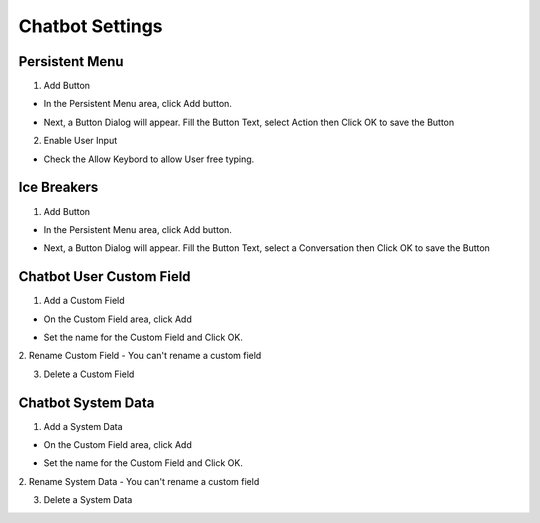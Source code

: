 Chatbot Settings
==============


==============
Persistent Menu
==============

.. image:: ../assets/images/general_settings.gif

1. Add Button

- In the Persistent Menu area, click Add button.
.. image:: ../assets/images/persistent_menu.gif

- Next, a Button Dialog will appear. Fill the Button Text, select Action then Click OK to save the Button

.. image:: ../assets/images/card_text2.gif

2. Enable User Input

- Check the Allow Keybord to allow User free typing.

.. image:: ../assets/images/persistent_menu1.gif

==============
Ice Breakers
==============

1. Add Button

- In the Persistent Menu area, click Add button.
.. image:: ../assets/images/ice_breaker.gif

- Next, a Button Dialog will appear. Fill the Button Text, select a Conversation then Click OK to save the Button

.. image:: ../assets/images/ice_breaker1.gif

==============
Chatbot User Custom Field
==============

1. Add a Custom Field

- On the Custom Field area, click Add

.. image:: ../assets/images/custom_field.gif

- Set the name for the Custom Field and Click OK.

2. Rename Custom Field
- You can't rename a custom field

3. Delete a Custom Field

==============
Chatbot System Data
==============


1. Add a System Data

- On the Custom Field area, click Add

.. image:: ../assets/images/custom_field.gif

- Set the name for the Custom Field and Click OK.

2. Rename System Data
- You can't rename a custom field

3. Delete a System Data


